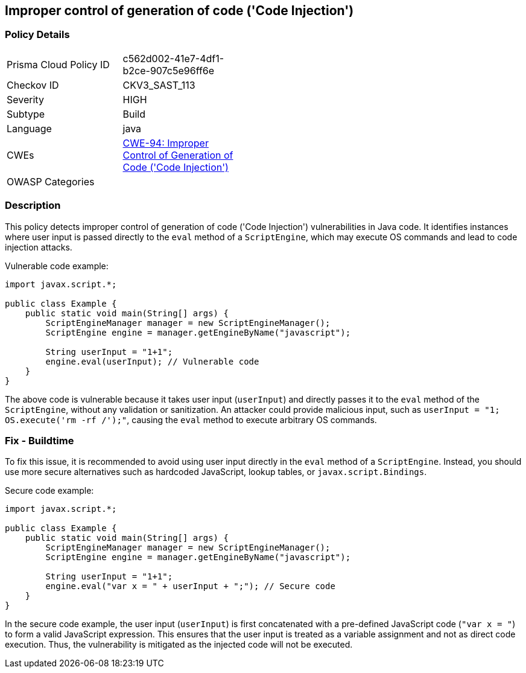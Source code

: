 
== Improper control of generation of code ('Code Injection')

=== Policy Details

[width=45%]
[cols="1,1"]
|=== 
|Prisma Cloud Policy ID 
| c562d002-41e7-4df1-b2ce-907c5e96ff6e

|Checkov ID 
|CKV3_SAST_113

|Severity
|HIGH

|Subtype
|Build

|Language
|java

|CWEs
|https://cwe.mitre.org/data/definitions/94.html[CWE-94: Improper Control of Generation of Code ('Code Injection')]

|OWASP Categories
|

|=== 

=== Description

This policy detects improper control of generation of code ('Code Injection') vulnerabilities in Java code. It identifies instances where user input is passed directly to the `eval` method of a `ScriptEngine`, which may execute OS commands and lead to code injection attacks.

Vulnerable code example:

[source,java]
----
import javax.script.*;

public class Example {
    public static void main(String[] args) {
        ScriptEngineManager manager = new ScriptEngineManager();
        ScriptEngine engine = manager.getEngineByName("javascript");
        
        String userInput = "1+1";
        engine.eval(userInput); // Vulnerable code
    }
}
----

The above code is vulnerable because it takes user input (`userInput`) and directly passes it to the `eval` method of the `ScriptEngine`, without any validation or sanitization. An attacker could provide malicious input, such as `userInput = "1; OS.execute('rm -rf /');"`, causing the `eval` method to execute arbitrary OS commands.

=== Fix - Buildtime

To fix this issue, it is recommended to avoid using user input directly in the `eval` method of a `ScriptEngine`. Instead, you should use more secure alternatives such as hardcoded JavaScript, lookup tables, or `javax.script.Bindings`.

Secure code example:

[source,java]
----
import javax.script.*;

public class Example {
    public static void main(String[] args) {
        ScriptEngineManager manager = new ScriptEngineManager();
        ScriptEngine engine = manager.getEngineByName("javascript");
        
        String userInput = "1+1";
        engine.eval("var x = " + userInput + ";"); // Secure code
    }
}
----

In the secure code example, the user input (`userInput`) is first concatenated with a pre-defined JavaScript code (`"var x = "`) to form a valid JavaScript expression. This ensures that the user input is treated as a variable assignment and not as direct code execution. Thus, the vulnerability is mitigated as the injected code will not be executed.


    